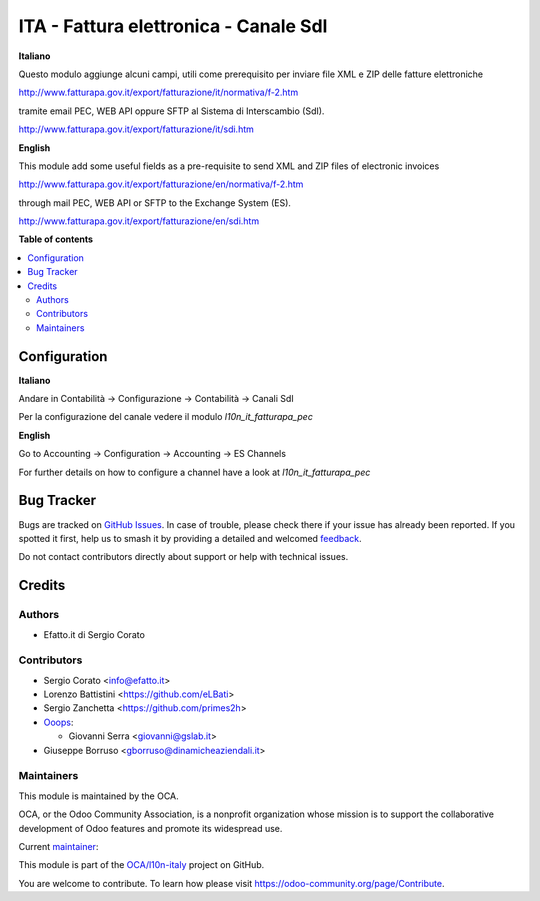 ======================================
ITA - Fattura elettronica - Canale SdI
======================================

.. 
   !!!!!!!!!!!!!!!!!!!!!!!!!!!!!!!!!!!!!!!!!!!!!!!!!!!!
   !! This file is generated by oca-gen-addon-readme !!
   !! changes will be overwritten.                   !!
   !!!!!!!!!!!!!!!!!!!!!!!!!!!!!!!!!!!!!!!!!!!!!!!!!!!!
   !! source digest: sha256:5767cbc45e46eecaa91d03373cde6afcd20245fcda1d783c3c59a6be58dde2a5
   !!!!!!!!!!!!!!!!!!!!!!!!!!!!!!!!!!!!!!!!!!!!!!!!!!!!

.. |badge1| image:: https://img.shields.io/badge/maturity-Beta-yellow.png
    :target: https://odoo-community.org/page/development-status
    :alt: Beta
.. |badge2| image:: https://img.shields.io/badge/licence-AGPL--3-blue.png
    :target: http://www.gnu.org/licenses/agpl-3.0-standalone.html
    :alt: License: AGPL-3
.. |badge3| image:: https://img.shields.io/badge/github-OCA%2Fl10n--italy-lightgray.png?logo=github
    :target: https://github.com/OCA/l10n-italy/tree/16.0/l10n_it_sdi_channel
    :alt: OCA/l10n-italy
.. |badge4| image:: https://img.shields.io/badge/weblate-Translate%20me-F47D42.png
    :target: https://translation.odoo-community.org/projects/l10n-italy-16-0/l10n-italy-16-0-l10n_it_sdi_channel
    :alt: Translate me on Weblate
.. |badge5| image:: https://img.shields.io/badge/runboat-Try%20me-875A7B.png
    :target: https://runboat.odoo-community.org/builds?repo=OCA/l10n-italy&target_branch=16.0
    :alt: Try me on Runboat

|badge1| |badge2| |badge3| |badge4| |badge5|

**Italiano**

Questo modulo aggiunge alcuni campi, utili come prerequisito per inviare file XML e ZIP delle fatture elettroniche

http://www.fatturapa.gov.it/export/fatturazione/it/normativa/f-2.htm

tramite email PEC, WEB API oppure SFTP al Sistema di Interscambio (SdI).

http://www.fatturapa.gov.it/export/fatturazione/it/sdi.htm

**English**

This module add some useful fields as a pre-requisite to send XML and ZIP files of electronic invoices

http://www.fatturapa.gov.it/export/fatturazione/en/normativa/f-2.htm

through mail PEC, WEB API or SFTP to the Exchange System (ES).

http://www.fatturapa.gov.it/export/fatturazione/en/sdi.htm

**Table of contents**

.. contents::
   :local:

Configuration
=============

**Italiano**

Andare in Contabilità →  Configurazione →  Contabilità →  Canali SdI

Per la configurazione del canale vedere il modulo `l10n_it_fatturapa_pec`


**English**

Go to Accounting →  Configuration →  Accounting →  ES Channels

For further details on how to configure a channel have a look at `l10n_it_fatturapa_pec`

Bug Tracker
===========

Bugs are tracked on `GitHub Issues <https://github.com/OCA/l10n-italy/issues>`_.
In case of trouble, please check there if your issue has already been reported.
If you spotted it first, help us to smash it by providing a detailed and welcomed
`feedback <https://github.com/OCA/l10n-italy/issues/new?body=module:%20l10n_it_sdi_channel%0Aversion:%2016.0%0A%0A**Steps%20to%20reproduce**%0A-%20...%0A%0A**Current%20behavior**%0A%0A**Expected%20behavior**>`_.

Do not contact contributors directly about support or help with technical issues.

Credits
=======

Authors
~~~~~~~

* Efatto.it di Sergio Corato

Contributors
~~~~~~~~~~~~

* Sergio Corato <info@efatto.it>
* Lorenzo Battistini <https://github.com/eLBati>
* Sergio Zanchetta <https://github.com/primes2h>

* `Ooops <https://www.ooops404.com>`_:

  * Giovanni Serra <giovanni@gslab.it>
* Giuseppe Borruso <gborruso@dinamicheaziendali.it>

Maintainers
~~~~~~~~~~~

This module is maintained by the OCA.

.. image:: https://odoo-community.org/logo.png
   :alt: Odoo Community Association
   :target: https://odoo-community.org

OCA, or the Odoo Community Association, is a nonprofit organization whose
mission is to support the collaborative development of Odoo features and
promote its widespread use.

.. |maintainer-sergiocorato| image:: https://github.com/sergiocorato.png?size=40px
    :target: https://github.com/sergiocorato
    :alt: sergiocorato

Current `maintainer <https://odoo-community.org/page/maintainer-role>`__:

|maintainer-sergiocorato| 

This module is part of the `OCA/l10n-italy <https://github.com/OCA/l10n-italy/tree/16.0/l10n_it_sdi_channel>`_ project on GitHub.

You are welcome to contribute. To learn how please visit https://odoo-community.org/page/Contribute.

